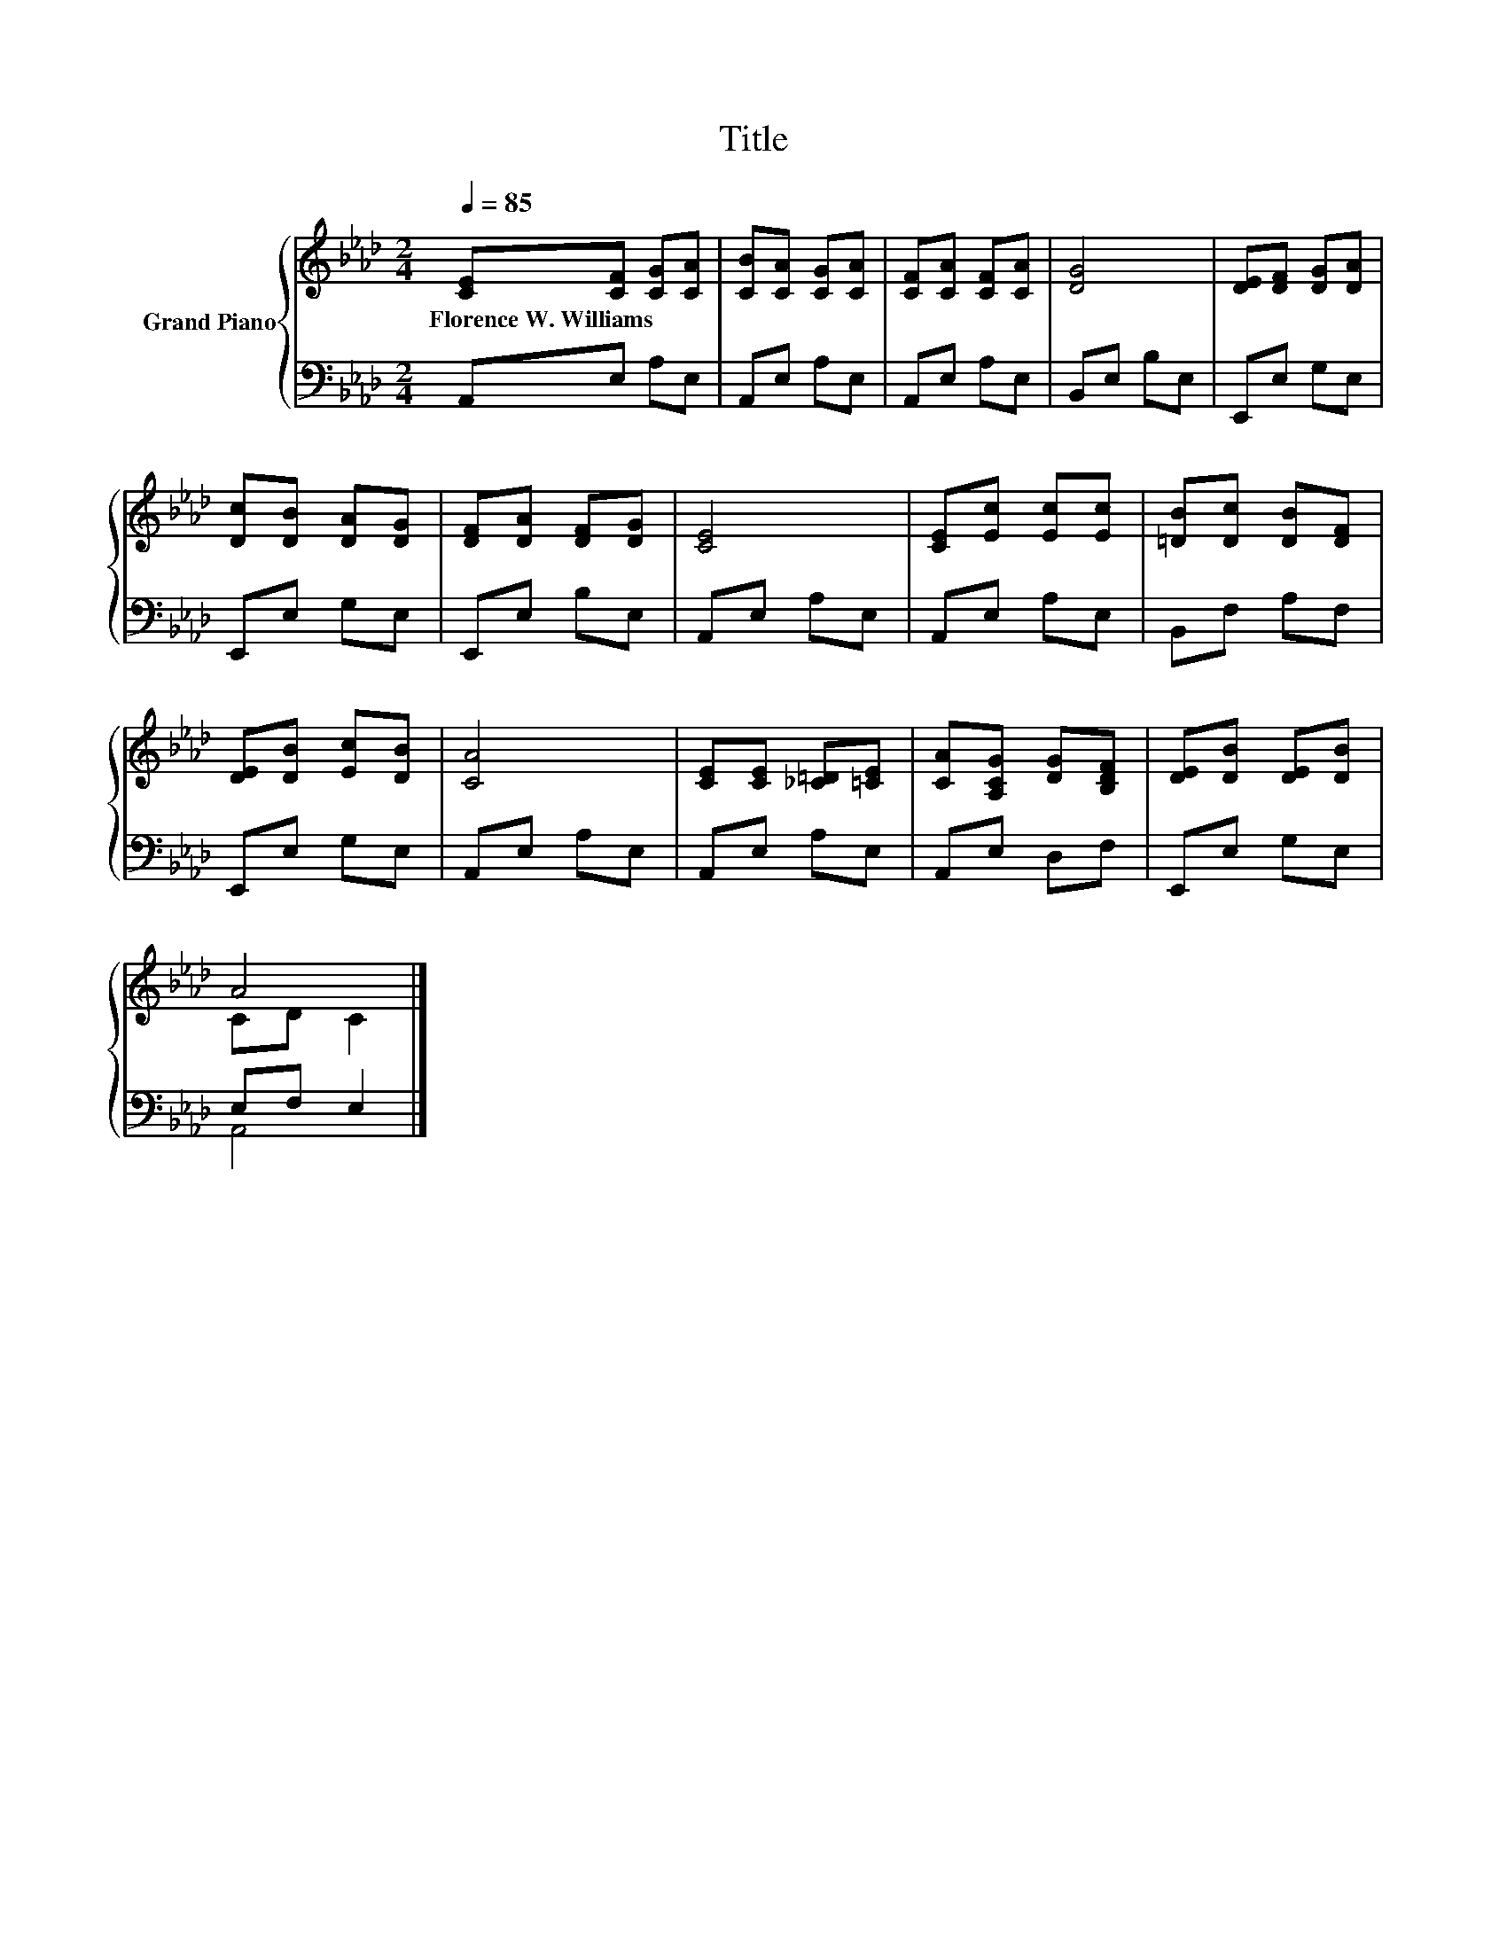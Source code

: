 X:1
T:Title
%%score { ( 1 3 ) | ( 2 4 ) }
L:1/8
Q:1/4=85
M:2/4
K:Ab
V:1 treble nm="Grand Piano"
V:3 treble 
V:2 bass 
V:4 bass 
V:1
 [CE][CF] [CG][CA] | [CB][CA] [CG][CA] | [CF][CA] [CF][CA] | [DG]4 | [DE][DF] [DG][DA] | %5
w: Florence~W.~Williams * * *|||||
 [Dc][DB] [DA][DG] | [DF][DA] [DF][DG] | [CE]4 | [CE][Ec] [Ec][Ec] | [=DB][Dc] [DB][DF] | %10
w: |||||
 [DE][DB] [Ec][DB] | [CA]4 | [CE][CE] [_C=D][=CE] | [CA][A,CG] [DG][B,DF] | [DE][DB] [DE][DB] | %15
w: |||||
 A4 |] %16
w: |
V:2
 A,,E, A,E, | A,,E, A,E, | A,,E, A,E, | B,,E, B,E, | E,,E, G,E, | E,,E, G,E, | E,,E, B,E, | %7
 A,,E, A,E, | A,,E, A,E, | B,,F, A,F, | E,,E, G,E, | A,,E, A,E, | A,,E, A,E, | A,,E, D,F, | %14
 E,,E, G,E, | E,F, E,2 |] %16
V:3
 x4 | x4 | x4 | x4 | x4 | x4 | x4 | x4 | x4 | x4 | x4 | x4 | x4 | x4 | x4 | CD C2 |] %16
V:4
 x4 | x4 | x4 | x4 | x4 | x4 | x4 | x4 | x4 | x4 | x4 | x4 | x4 | x4 | x4 | A,,4 |] %16

